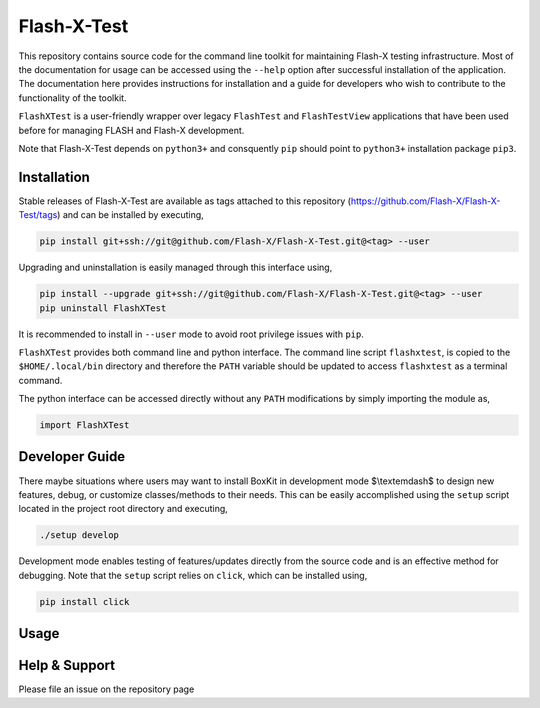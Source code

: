 ##############
 Flash-X-Test
##############

|Code style: black|

This repository contains source code for the command line toolkit for
maintaining Flash-X testing infrastructure. Most of the documentation
for usage can be accessed using the ``--help`` option after successful
installation of the application. The documentation here provides
instructions for installation and a guide for developers who wish to
contribute to the functionality of the toolkit.

``FlashXTest`` is a user-friendly wrapper over legacy ``FlashTest`` and
``FlashTestView`` applications that have been used before for managing
FLASH and Flash-X development.

Note that Flash-X-Test depends on ``python3+`` and consquently ``pip``
should point to ``python3+`` installation package ``pip3``.

**************
 Installation
**************

Stable releases of Flash-X-Test are available as tags attached to this
repository (https://github.com/Flash-X/Flash-X-Test/tags) and can be
installed by executing,

.. code::

   pip install git+ssh://git@github.com/Flash-X/Flash-X-Test.git@<tag> --user

Upgrading and uninstallation is easily managed through this interface
using,

.. code::

   pip install --upgrade git+ssh://git@github.com/Flash-X/Flash-X-Test.git@<tag> --user
   pip uninstall FlashXTest

It is recommended to install in ``--user`` mode to avoid root privilege
issues with ``pip``.

``FlashXTest`` provides both command line and python interface. The
command line script ``flashxtest``, is copied to the
``$HOME/.local/bin`` directory and therefore the ``PATH`` variable
should be updated to access ``flashxtest`` as a terminal command.

The python interface can be accessed directly without any ``PATH``
modifications by simply importing the module as,

.. code::

   import FlashXTest

*****************
 Developer Guide
*****************

There maybe situations where users may want to install BoxKit in
development mode $\\textemdash$ to design new features, debug, or
customize classes/methods to their needs. This can be easily
accomplished using the ``setup`` script located in the project root
directory and executing,

.. code::

   ./setup develop

Development mode enables testing of features/updates directly from the
source code and is an effective method for debugging. Note that the
``setup`` script relies on ``click``, which can be installed using,

.. code::

   pip install click

*******
 Usage
*******

****************
 Help & Support
****************

Please file an issue on the repository page

.. |Code style: black| image:: https://img.shields.io/badge/code%20style-black-000000.svg
   :target: https://github.com/psf/black
